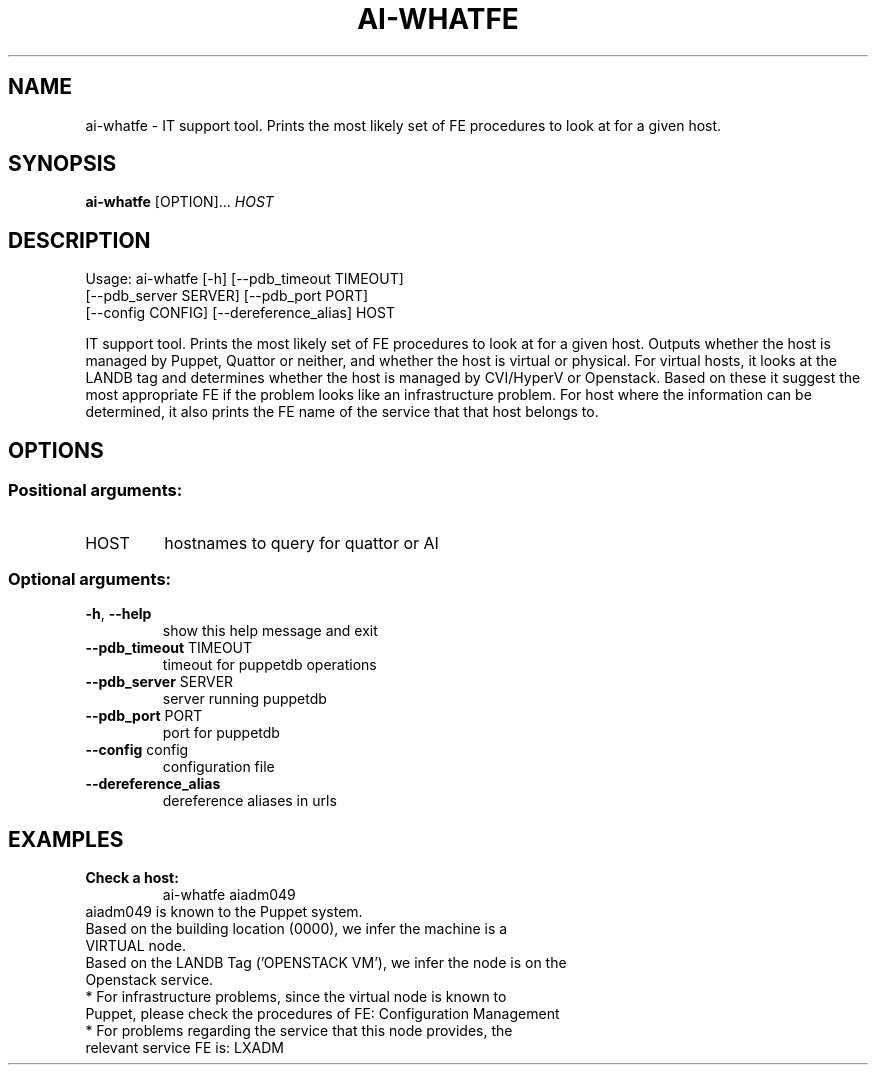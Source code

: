 
.TH AI-WHATFE "1" "June 2014" "CERN AI" "User Commands"
.SH NAME
ai-whatfe \- IT support tool. Prints the most likely set of FE procedures to look at for a given host.
.SH SYNOPSIS
.B "ai-whatfe"
[OPTION]...
\fIHOST\fR
.SH DESCRIPTION
Usage: ai-whatfe [\-h] [\-\-pdb_timeout TIMEOUT]
    [\-\-pdb_server SERVER] [\-\-pdb_port PORT]
    [\-\-config CONFIG] [\-\-dereference_alias] HOST
.IP
.PP
IT support tool. Prints the most likely set of FE procedures to look at for a given host. Outputs whether
the host is managed by Puppet, Quattor or neither, and whether the host is virtual or physical. For virtual
hosts, it looks at the LANDB tag and determines whether the host is managed by CVI/HyperV or Openstack.
Based on these it suggest the most appropriate FE if the problem looks like an
infrastructure problem. For host where the information can be determined, it also prints the FE name of the
service that that host belongs to.
.SH OPTIONS
.SS "Positional arguments:"
.TP
HOST
hostnames to query for quattor or AI
.SS "Optional arguments:"
.TP
\fB\-h\fR, \fB\-\-help\fR
show this help message and exit
.TP
\fB\-\-pdb_timeout\fR TIMEOUT
timeout for puppetdb operations
.TP
\fB\-\-pdb_server\fR SERVER
server running puppetdb
.TP
\fB\-\-pdb_port\fR PORT
port for puppetdb
.TP
\fB\-\-config\fR config
configuration file
.TP
\fB\-\-dereference_alias\fR
dereference aliases in urls

.SH EXAMPLES
.TP
.B Check a host:
ai-whatfe aiadm049
.TP
aiadm049 is known to the Puppet system.
.TP
Based on the building location (0000), we infer the machine is a VIRTUAL node.
.TP
Based on the LANDB Tag ('OPENSTACK VM'), we infer the node is on the Openstack service.
.TP
* For infrastructure problems, since the virtual node is known to Puppet, please check the procedures of FE: Configuration Management
.TP
* For problems regarding the service that this node provides, the relevant service FE is: LXADM
